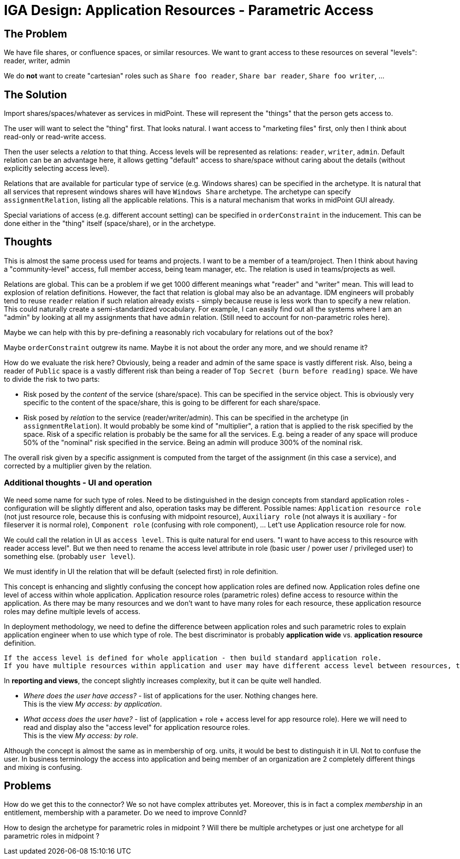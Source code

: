 = IGA Design: Application Resources - Parametric Access
:page-nav-title: Parametric Access
:page-display-order: 250

== The Problem

We have file shares, or confluence spaces, or similar resources.
We want to grant access to these resources on several "levels": reader, writer, admin

We do *not* want to create "cartesian" roles such as `Share foo reader`, `Share bar reader`, `Share foo writer`, ...

== The Solution

Import shares/spaces/whatever as services in midPoint.
These will represent the "things" that the person gets access to.

The user will want to select the "thing" first.
That looks natural.
I want access to "marketing files" first, only then I think about read-only or read-write access.

Then the user selects a _relation_ to that thing.
Access levels will be represented as relations: `reader`, `writer`, `admin`.
Default relation can be an advantage here, it allows getting "default" access to share/space without caring about the details (without explicitly selecting access level).

Relations that are available for particular type of service (e.g. Windows shares) can be specified in the archetype.
It is natural that all services that represent windows shares will have `Windows Share` archetype.
The archetype can specify `assignmentRelation`, listing all the applicable relations.
This is a natural mechanism that works in midPoint GUI already.

Special variations of access (e.g. different account setting) can be specified in `orderConstraint` in the inducement.
This can be done either in the "thing" itself (space/share), or in the archetype.

== Thoughts

This is almost the same process used for teams and projects.
I want to be a member of a team/project.
Then I think about having a "community-level" access, full member access, being team manager, etc.
The relation is used in teams/projects as well.

Relations are global.
This can be a problem if we get 1000 different meanings what "reader" and "writer" mean.
This will lead to explosion of relation definitions.
However, the fact that relation is global may also be an advantage.
IDM engineers will probably tend to reuse `reader` relation if such relation already exists - simply because reuse is less work than to specify a new relation.
This could naturally create a semi-standardized vocabulary.
For example, I can easily find out all the systems where I am an "admin" by looking at all my assignments that have `admin` relation.
(Still need to account for non-parametric roles here).

Maybe we can help with this by pre-defining a reasonably rich vocabulary for relations out of the box?

Maybe `orderConstraint` outgrew its name.
Maybe it is not about the order any more, and we should rename it?

How do we evaluate the risk here?
Obviously, being a reader and admin of the same space is vastly different risk.
Also, being a reader of `Public` space is a vastly different risk than being a reader of `Top Secret (burn before reading)` space.
We have to divide the risk to two parts:

* Risk posed by the _content_ of the service (share/space).
This can be specified in the service object.
This is obviously very specific to the content of the space/share, this is going to be different for each share/space.

* Risk posed by _relation_ to the service (reader/writer/admin).
This can be specified in the archetype (in `assignmentRelation`).
It would probably be some kind of "multiplier", a ration that is applied to the risk specified by the space.
Risk of a specific relation is probably be the same for all the services.
E.g. being a reader of any space will produce 50% of the "nominal" risk specified in the service.
Being an admin will produce 300% of the nominal risk.

The overall risk given by a specific assignment is computed from the target of the assignment (in this case a service), and corrected by a multiplier given by the relation.

=== Additional thoughts - UI and operation

We need some name for such type of roles. Need to be distinguished in the design concepts from standard application roles - configuration will be slightly different and also, operation tasks may be different. Possible names: `Application resource role` (not just resource role, because this is confusing with midpoint resource), `Auxiliary role` (not always it is auxiliary - for fileserver it is normal role), `Component role` (confusing with role component), ... Let't use Application resource role for now.

We could call the relation in UI as `access level`. This is quite natural for end users. "I want to have access to this resource with reader access level". But we then need to rename the access level attribute in role (basic user / power user / privileged user) to something else. (probably `user level`).

We must identify in UI the relation that will be default (selected first) in role definition.

This concept is enhancing and slightly confusing the concept how application roles are defined now.
Application roles define one level of access within whole application. Application resource roles (parametric roles) define access to resource within the application. As there may be many resources and we don't want to have many roles for each resource, these application resource roles may define multiple levels of access.

In deployment methodology, we need to define the difference between application roles and such parametric roles to explain application engineer when to use which type of role. The best discriminator is probably *application wide* vs. *application resource* definition.

 If the access level is defined for whole application - then build standard application role.
 If you have multiple resources within application and user may have different access level between resources, then build application resource roles.

In *reporting and views*, the concept slightly increases complexity, but it can be quite well handled.

- _Where does the user have access?_ - list of applications for the user. Nothing changes here. +
This is the view _My access: by application_.

- _What access does the user have?_ - list of (application + role + access level for app resource role). Here we will need to read and display also the "access level" for application resource roles. +
This is the view _My access: by role_.

Although the concept is almost the same as in membership of org. units, it would be best to distinguish it in UI. Not to confuse the user. In business terminology the access into application and being member of an organization are 2 completely different things and mixing is confusing.

== Problems

How do we get this to the connector?
We so not have complex attributes yet.
Moreover, this is in fact a complex _membership_ in an entitlement, membership with a parameter.
Do we need to improve ConnId?

How to design the archetype for parametric roles in midpoint ? Will there be multiple archetypes or just one archetype for all parametric roles in midpoint ?
